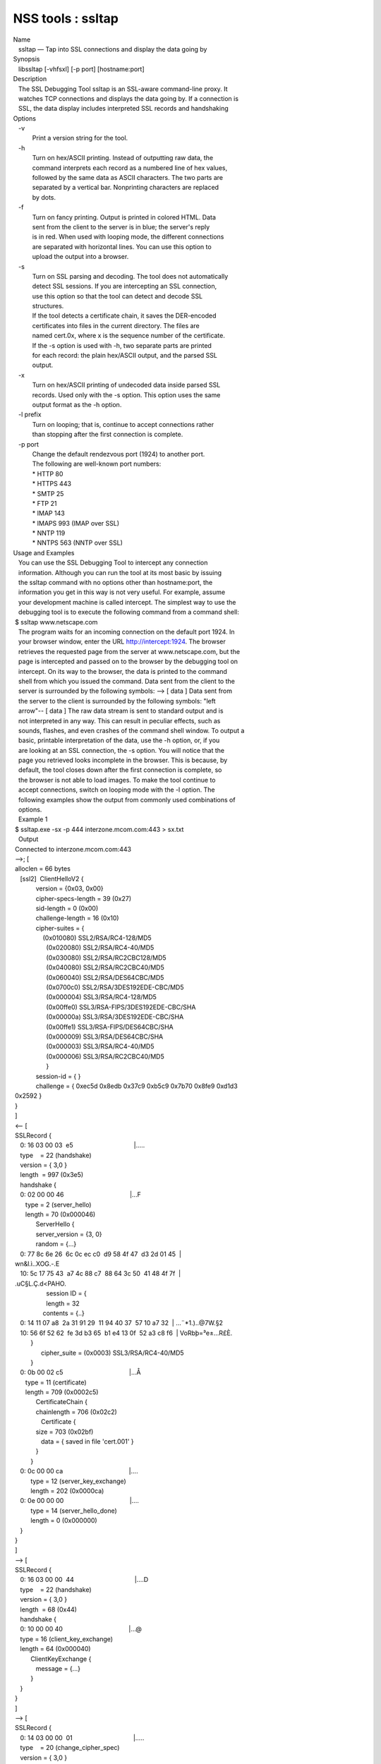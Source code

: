 ==================
NSS tools : ssltap
==================
| Name
|    ssltap — Tap into SSL connections and display the data going by
| Synopsis
|    libssltap [-vhfsxl] [-p port] [hostname:port]
| Description
|    The SSL Debugging Tool ssltap is an SSL-aware command-line proxy.
  It
|    watches TCP connections and displays the data going by. If a
  connection is
|    SSL, the data display includes interpreted SSL records and
  handshaking
| Options
|    -v
|            Print a version string for the tool.
|    -h
|            Turn on hex/ASCII printing. Instead of outputting raw data,
  the
|            command interprets each record as a numbered line of hex
  values,
|            followed by the same data as ASCII characters. The two
  parts are
|            separated by a vertical bar. Nonprinting characters are
  replaced
|            by dots.
|    -f
|            Turn on fancy printing. Output is printed in colored HTML.
  Data
|            sent from the client to the server is in blue; the server's
  reply
|            is in red. When used with looping mode, the different
  connections
|            are separated with horizontal lines. You can use this
  option to
|            upload the output into a browser.
|    -s
|            Turn on SSL parsing and decoding. The tool does not
  automatically
|            detect SSL sessions. If you are intercepting an SSL
  connection,
|            use this option so that the tool can detect and decode SSL
|            structures.
|            If the tool detects a certificate chain, it saves the
  DER-encoded
|            certificates into files in the current directory. The files
  are
|            named cert.0x, where x is the sequence number of the
  certificate.
|            If the -s option is used with -h, two separate parts are
  printed
|            for each record: the plain hex/ASCII output, and the parsed
  SSL
|            output.
|    -x
|            Turn on hex/ASCII printing of undecoded data inside parsed
  SSL
|            records. Used only with the -s option. This option uses the
  same
|            output format as the -h option.
|    -l prefix
|            Turn on looping; that is, continue to accept connections
  rather
|            than stopping after the first connection is complete.
|    -p port
|            Change the default rendezvous port (1924) to another port.
|            The following are well-known port numbers:
|            \* HTTP 80
|            \* HTTPS 443
|            \* SMTP 25
|            \* FTP 21
|            \* IMAP 143
|            \* IMAPS 993 (IMAP over SSL)
|            \* NNTP 119
|            \* NNTPS 563 (NNTP over SSL)
| Usage and Examples
|    You can use the SSL Debugging Tool to intercept any connection
|    information. Although you can run the tool at its most basic by
  issuing
|    the ssltap command with no options other than hostname:port, the
|    information you get in this way is not very useful. For example,
  assume
|    your development machine is called intercept. The simplest way to
  use the
|    debugging tool is to execute the following command from a command
  shell:
|  $ ssltap www.netscape.com
|    The program waits for an incoming connection on the default port
  1924. In
|    your browser window, enter the URL http://intercept:1924. The
  browser
|    retrieves the requested page from the server at www.netscape.com,
  but the
|    page is intercepted and passed on to the browser by the debugging
  tool on
|    intercept. On its way to the browser, the data is printed to the
  command
|    shell from which you issued the command. Data sent from the client
  to the
|    server is surrounded by the following symbols: --> [ data ] Data
  sent from
|    the server to the client is surrounded by the following symbols:
  "left
|    arrow"-- [ data ] The raw data stream is sent to standard output
  and is
|    not interpreted in any way. This can result in peculiar effects,
  such as
|    sounds, flashes, and even crashes of the command shell window. To
  output a
|    basic, printable interpretation of the data, use the -h option, or,
  if you
|    are looking at an SSL connection, the -s option. You will notice
  that the
|    page you retrieved looks incomplete in the browser. This is
  because, by
|    default, the tool closes down after the first connection is
  complete, so
|    the browser is not able to load images. To make the tool continue
  to
|    accept connections, switch on looping mode with the -l option. The
|    following examples show the output from commonly used combinations
  of
|    options.
|    Example 1
|  $ ssltap.exe -sx -p 444 interzone.mcom.com:443 > sx.txt
|    Output
|  Connected to interzone.mcom.com:443
|  -->; [
|  alloclen = 66 bytes
|     [ssl2]  ClientHelloV2 {
|              version = {0x03, 0x00}
|              cipher-specs-length = 39 (0x27)
|              sid-length = 0 (0x00)
|              challenge-length = 16 (0x10)
|              cipher-suites = {
|                  (0x010080) SSL2/RSA/RC4-128/MD5
|                    (0x020080) SSL2/RSA/RC4-40/MD5
|                    (0x030080) SSL2/RSA/RC2CBC128/MD5
|                    (0x040080) SSL2/RSA/RC2CBC40/MD5
|                    (0x060040) SSL2/RSA/DES64CBC/MD5
|                    (0x0700c0) SSL2/RSA/3DES192EDE-CBC/MD5
|                    (0x000004) SSL3/RSA/RC4-128/MD5
|                    (0x00ffe0) SSL3/RSA-FIPS/3DES192EDE-CBC/SHA
|                    (0x00000a) SSL3/RSA/3DES192EDE-CBC/SHA
|                    (0x00ffe1) SSL3/RSA-FIPS/DES64CBC/SHA
|                    (0x000009) SSL3/RSA/DES64CBC/SHA
|                    (0x000003) SSL3/RSA/RC4-40/MD5
|                    (0x000006) SSL3/RSA/RC2CBC40/MD5
|                    }
|              session-id = { }
|              challenge = { 0xec5d 0x8edb 0x37c9 0xb5c9 0x7b70 0x8fe9
  0xd1d3
|  0x2592 }
|  }
|  ]
|  <-- [
|  SSLRecord {
|     0: 16 03 00 03  e5                                   \|.....
|     type    = 22 (handshake)
|     version = { 3,0 }
|     length  = 997 (0x3e5)
|     handshake {
|     0: 02 00 00 46                                      \|...F
|        type = 2 (server_hello)
|        length = 70 (0x000046)
|              ServerHello {
|              server_version = {3, 0}
|              random = {...}
|     0: 77 8c 6e 26  6c 0c ec c0  d9 58 4f 47  d3 2d 01 45  \|
|  wn&l.ì..XOG.-.E
|     10: 5c 17 75 43  a7 4c 88 c7  88 64 3c 50  41 48 4f 7f  \|
|  \.uC§L.Ç.d<PAHO.
|                    session ID = {
|                    length = 32
|                  contents = {..}
|     0: 14 11 07 a8  2a 31 91 29  11 94 40 37  57 10 a7 32  \|
  ...¨*1.)..@7W.§2
|     10: 56 6f 52 62  fe 3d b3 65  b1 e4 13 0f  52 a3 c8 f6  \|
  VoRbþ=³e±...R£È.
|           }
|                 cipher_suite = (0x0003) SSL3/RSA/RC4-40/MD5
|           }
|     0: 0b 00 02 c5                                      \|...Å
|        type = 11 (certificate)
|        length = 709 (0x0002c5)
|              CertificateChain {
|              chainlength = 706 (0x02c2)
|                 Certificate {
|              size = 703 (0x02bf)
|                 data = { saved in file 'cert.001' }
|              }
|           }
|     0: 0c 00 00 ca                                      \|....
|           type = 12 (server_key_exchange)
|           length = 202 (0x0000ca)
|     0: 0e 00 00 00                                      \|....
|           type = 14 (server_hello_done)
|           length = 0 (0x000000)
|     }
|  }
|  ]
|  --> [
|  SSLRecord {
|     0: 16 03 00 00  44                                   \|....D
|     type    = 22 (handshake)
|     version = { 3,0 }
|     length  = 68 (0x44)
|     handshake {
|     0: 10 00 00 40                                      \|...@
|     type = 16 (client_key_exchange)
|     length = 64 (0x000040)
|           ClientKeyExchange {
|              message = {...}
|           }
|     }
|  }
|  ]
|  --> [
|  SSLRecord {
|     0: 14 03 00 00  01                                   \|.....
|     type    = 20 (change_cipher_spec)
|     version = { 3,0 }
|     length  = 1 (0x1)
|     0: 01                                               \|.
|  }
|  SSLRecord {
|     0: 16 03 00 00  38                                   \|....8
|     type    = 22 (handshake)
|     version = { 3,0 }
|     length  = 56 (0x38)
|                 < encrypted >
|  }
|  ]
|  <-- [
|  SSLRecord {
|     0: 14 03 00 00  01                                   \|.....
|     type    = 20 (change_cipher_spec)
|     version = { 3,0 }
|     length  = 1 (0x1)
|     0: 01                                               \|.
|  }
|  ]
|  <-- [
|  SSLRecord {
|     0: 16 03 00 00  38                                   \|....8
|     type    = 22 (handshake)
|     version = { 3,0 }
|     length  = 56 (0x38)
|                    < encrypted >
|  }
|  ]
|  --> [
|  SSLRecord {
|     0: 17 03 00 01  1f                                   \|.....
|     type    = 23 (application_data)
|     version = { 3,0 }
|     length  = 287 (0x11f)
|                 < encrypted >
|  }
|  ]
|  <-- [
|  SSLRecord {
|     0: 17 03 00 00  a0                                   \|....
|     type    = 23 (application_data)
|     version = { 3,0 }
|     length  = 160 (0xa0)
|                 < encrypted >
|  }
|  ]
|  <-- [
|  SSLRecord {
|  0: 17 03 00 00  df                                   \|....ß
|     type    = 23 (application_data)
|     version = { 3,0 }
|     length  = 223 (0xdf)
|                 < encrypted >
|  }
|  SSLRecord {
|     0: 15 03 00 00  12                                   \|.....
|     type    = 21 (alert)
|     version = { 3,0 }
|     length  = 18 (0x12)
|                 < encrypted >
|  }
|  ]
|  Server socket closed.
|    Example 2
|    The -s option turns on SSL parsing. Because the -x option is not
  used in
|    this example, undecoded values are output as raw data. The output
  is
|    routed to a text file.
|  $ ssltap -s  -p 444 interzone.mcom.com:443 > s.txt
|    Output
|  Connected to interzone.mcom.com:443
|  --> [
|  alloclen = 63 bytes
|     [ssl2]  ClientHelloV2 {
|              version = {0x03, 0x00}
|              cipher-specs-length = 36 (0x24)
|              sid-length = 0 (0x00)
|              challenge-length = 16 (0x10)
|              cipher-suites = {
|                    (0x010080) SSL2/RSA/RC4-128/MD5
|                    (0x020080) SSL2/RSA/RC4-40/MD5
|                    (0x030080) SSL2/RSA/RC2CBC128/MD5
|                    (0x060040) SSL2/RSA/DES64CBC/MD5
|                    (0x0700c0) SSL2/RSA/3DES192EDE-CBC/MD5
|                    (0x000004) SSL3/RSA/RC4-128/MD5
|                    (0x00ffe0) SSL3/RSA-FIPS/3DES192EDE-CBC/SHA
|                    (0x00000a) SSL3/RSA/3DES192EDE-CBC/SHA
|                    (0x00ffe1) SSL3/RSA-FIPS/DES64CBC/SHA
|                    (0x000009) SSL3/RSA/DES64CBC/SHA
|                    (0x000003) SSL3/RSA/RC4-40/MD5
|                    }
|                 session-id = { }
|              challenge = { 0x713c 0x9338 0x30e1 0xf8d6 0xb934 0x7351
  0x200c
|  0x3fd0 }
|  ]
|  >-- [
|  SSLRecord {
|     type    = 22 (handshake)
|     version = { 3,0 }
|     length  = 997 (0x3e5)
|     handshake {
|           type = 2 (server_hello)
|           length = 70 (0x000046)
|              ServerHello {
|              server_version = {3, 0}
|              random = {...}
|              session ID = {
|                 length = 32
|                 contents = {..}
|                 }
|                 cipher_suite = (0x0003) SSL3/RSA/RC4-40/MD5
|              }
|           type = 11 (certificate)
|           length = 709 (0x0002c5)
|              CertificateChain {
|                 chainlength = 706 (0x02c2)
|                 Certificate {
|                    size = 703 (0x02bf)
|                    data = { saved in file 'cert.001' }
|                 }
|              }
|           type = 12 (server_key_exchange)
|           length = 202 (0x0000ca)
|           type = 14 (server_hello_done)
|           length = 0 (0x000000)
|     }
|  }
|  ]
|  --> [
|  SSLRecord {
|     type    = 22 (handshake)
|     version = { 3,0 }
|     length  = 68 (0x44)
|     handshake {
|           type = 16 (client_key_exchange)
|           length = 64 (0x000040)
|              ClientKeyExchange {
|                 message = {...}
|              }
|     }
|  }
|  ]
|  --> [
|  SSLRecord {
|     type    = 20 (change_cipher_spec)
|     version = { 3,0 }
|     length  = 1 (0x1)
|  }
|  SSLRecord {
|     type    = 22 (handshake)
|     version = { 3,0 }
|     length  = 56 (0x38)
|                 > encrypted >
|  }
|  ]
|  >-- [
|  SSLRecord {
|     type    = 20 (change_cipher_spec)
|     version = { 3,0 }
|     length  = 1 (0x1)
|  }
|  ]
|  >-- [
|  SSLRecord {
|     type    = 22 (handshake)
|     version = { 3,0 }
|     length  = 56 (0x38)
|                 > encrypted >
|  }
|  ]
|  --> [
|  SSLRecord {
|     type    = 23 (application_data)
|     version = { 3,0 }
|     length  = 287 (0x11f)
|                 > encrypted >
|  }
|  ]
|  [
|  SSLRecord {
|     type    = 23 (application_data)
|     version = { 3,0 }
|     length  = 160 (0xa0)
|                 > encrypted >
|  }
|  ]
|  >-- [
|  SSLRecord {
|     type    = 23 (application_data)
|     version = { 3,0 }
|     length  = 223 (0xdf)
|                 > encrypted >
|  }
|  SSLRecord {
|     type    = 21 (alert)
|     version = { 3,0 }
|     length  = 18 (0x12)
|                 > encrypted >
|  }
|  ]
|  Server socket closed.
|    Example 3
|    In this example, the -h option turns hex/ASCII format. There is no
  SSL
|    parsing or decoding. The output is routed to a text file.
|  $ ssltap -h  -p 444 interzone.mcom.com:443 > h.txt
|    Output
|  Connected to interzone.mcom.com:443
|  --> [
|     0: 80 40 01 03  00 00 27 00  00 00 10 01  00 80 02 00  \|
  .@....'.........
|     10: 80 03 00 80  04 00 80 06  00 40 07 00  c0 00 00 04  \|
  .........@......
|     20: 00 ff e0 00  00 0a 00 ff  e1 00 00 09  00 00 03 00  \|
  ........á.......
|     30: 00 06 9b fe  5b 56 96 49  1f 9f ca dd  d5 ba b9 52  \|
  ..þ[V.I.\xd9 ...º¹R
|     40: 6f 2d                                            \|o-
|  ]
|  <-- [
|     0: 16 03 00 03  e5 02 00 00  46 03 00 7f  e5 0d 1b 1d  \|
  ........F.......
|     10: 68 7f 3a 79  60 d5 17 3c  1d 9c 96 b3  88 d2 69 3b  \|
  h.:y`..<..³.Òi;
|     20: 78 e2 4b 8b  a6 52 12 4b  46 e8 c2 20  14 11 89 05  \|
  x.K.¦R.KFè. ...
|     30: 4d 52 91 fd  93 e0 51 48  91 90 08 96  c1 b6 76 77  \|
  MR.ý..QH.....¶vw
|     40: 2a f4 00 08  a1 06 61 a2  64 1f 2e 9b  00 03 00 0b  \|
  \*ô..¡.a¢d......
|     50: 00 02 c5 00  02 c2 00 02  bf 30 82 02  bb 30 82 02  \|
  ..Å......0...0..
|     60: 24 a0 03 02  01 02 02 02  01 36 30 0d  06 09 2a 86  \| $
  .......60...*.
|     70: 48 86 f7 0d  01 01 04 05  00 30 77 31  0b 30 09 06  \|
  H.÷......0w1.0..
|     80: 03 55 04 06  13 02 55 53  31 2c 30 2a  06 03 55 04  \|
  .U....US1,0*..U.
|     90: 0a 13 23 4e  65 74 73 63  61 70 65 20  43 6f 6d 6d  \|
  ..#Netscape Comm
|     a0: 75 6e 69 63  61 74 69 6f  6e 73 20 43  6f 72 70 6f  \|
  unications Corpo
|     b0: 72 61 74 69  6f 6e 31 11  30 0f 06 03  55 04 0b 13  \|
  ration1.0...U...
|     c0: 08 48 61 72  64 63 6f 72  65 31 27 30  25 06 03 55  \|
  .Hardcore1'0%..U
|     d0: 04 03 13 1e  48 61 72 64  63 6f 72 65  20 43 65 72  \|
  ....Hardcore Cer
|     e0: 74 69 66 69  63 61 74 65  20 53 65 72  76 65 72 20  \|
  tificate Server
|     f0: 49 49 30 1e  17 0d 39 38  30 35 31 36  30 31 30 33  \|
  II0...9805160103
|  <additional data lines>
|  ]
|  <additional records in same format>
|  Server socket closed.
|    Example 4
|    In this example, the -s option turns on SSL parsing, and the -h
  option
|    turns on hex/ASCII format. Both formats are shown for each record.
  The
|    output is routed to a text file.
|  $ ssltap -hs -p 444 interzone.mcom.com:443 > hs.txt
|    Output
|  Connected to interzone.mcom.com:443
|  --> [
|     0: 80 3d 01 03  00 00 24 00  00 00 10 01  00 80 02 00  \|
  .=....$.........
|     10: 80 03 00 80  04 00 80 06  00 40 07 00  c0 00 00 04  \|
  .........@......
|     20: 00 ff e0 00  00 0a 00 ff  e1 00 00 09  00 00 03 03  \|
  ........á.......
|     30: 55 e6 e4 99  79 c7 d7 2c  86 78 96 5d  b5 cf e9    
  \|U..yÇ\xb0 ,.x.]µÏé
|  alloclen = 63 bytes
|     [ssl2]  ClientHelloV2 {
|              version = {0x03, 0x00}
|              cipher-specs-length = 36 (0x24)
|              sid-length = 0 (0x00)
|              challenge-length = 16 (0x10)
|              cipher-suites = {
|                    (0x010080) SSL2/RSA/RC4-128/MD5
|                    (0x020080) SSL2/RSA/RC4-40/MD5
|                    (0x030080) SSL2/RSA/RC2CBC128/MD5
|                    (0x040080) SSL2/RSA/RC2CBC40/MD5
|                    (0x060040) SSL2/RSA/DES64CBC/MD5
|                    (0x0700c0) SSL2/RSA/3DES192EDE-CBC/MD5
|                    (0x000004) SSL3/RSA/RC4-128/MD5
|                    (0x00ffe0) SSL3/RSA-FIPS/3DES192EDE-CBC/SHA
|                    (0x00000a) SSL3/RSA/3DES192EDE-CBC/SHA
|                    (0x00ffe1) SSL3/RSA-FIPS/DES64CBC/SHA
|                    (0x000009) SSL3/RSA/DES64CBC/SHA
|                    (0x000003) SSL3/RSA/RC4-40/MD5
|                    }
|              session-id = { }
|              challenge = { 0x0355 0xe6e4 0x9979 0xc7d7 0x2c86 0x7896
  0x5db
|  0xcfe9 }
|  }
|  ]
|  <additional records in same formats>
|  Server socket closed.
| Usage Tips
|    When SSL restarts a previous session, it makes use of cached
  information
|    to do a partial handshake. If you wish to capture a full SSL
  handshake,
|    restart the browser to clear the session id cache.
|    If you run the tool on a machine other than the SSL server to which
  you
|    are trying to connect, the browser will complain that the host name
  you
|    are trying to connect to is different from the certificate. If you
  are
|    using the default BadCert callback, you can still connect through a
|    dialog. If you are not using the default BadCert callback, the one
  you
|    supply must allow for this possibility.
| See Also
|    The NSS Security Tools are also documented at
|   
  [1]\ `http://www.mozilla.org/projects/security/pki/nss/ <https://www.mozilla.org/projects/security/pki/nss/>`__.
| Additional Resources
|    NSS is maintained in conjunction with PKI and security-related
  projects
|    through Mozilla dn Fedora. The most closely-related project is
  Dogtag PKI,
|    with a project wiki at [2]\ http://pki.fedoraproject.org/wiki/.
|    For information specifically about NSS, the NSS project wiki is
  located at
|   
  [3]\ `http://www.mozilla.org/projects/security/pki/nss/ <https://www.mozilla.org/projects/security/pki/nss/>`__.
  The NSS site relates
|    directly to NSS code changes and releases.
|    Mailing lists: pki-devel@redhat.com and pki-users@redhat.com
|    IRC: Freenode at #dogtag-pki
| Authors
|    The NSS tools were written and maintained by developers with
  Netscape and
|    now with Red Hat and Sun.
|    Authors: Elio Maldonado <emaldona@redhat.com>, Deon Lackey
|    <dlackey@redhat.com>.
| Copyright
|    (c) 2010, Red Hat, Inc. Licensed under the GNU Public License
  version 2.
| References
|    Visible links
|    1.
  `http://www.mozilla.org/projects/secu.../pki/nss/tools <https://www.mozilla.org/projects/security/pki/nss/tools>`__
|    2. http://pki.fedoraproject.org/wiki/
|    3.
  `http://www.mozilla.org/projects/security/pki/nss/ <https://www.mozilla.org/projects/security/pki/nss/>`__